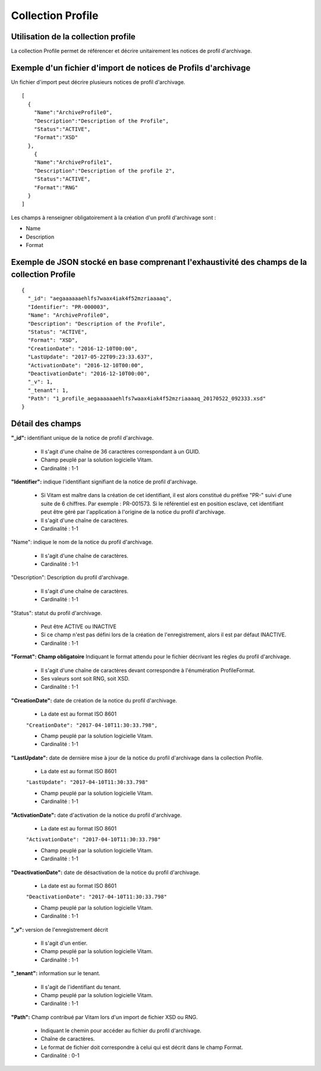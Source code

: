 Collection Profile
##################

Utilisation de la collection profile
====================================

La collection Profile permet de référencer et décrire unitairement les notices de profil d'archivage.

Exemple d'un fichier d'import de notices de Profils d'archivage
===============================================================

Un fichier d'import peut décrire plusieurs notices de profil d'archivage.

::

  [
    {
      "Name":"ArchiveProfile0",
      "Description":"Description of the Profile",
      "Status":"ACTIVE",
      "Format":"XSD"
    },
      {
      "Name":"ArchiveProfile1",
      "Description":"Description of the profile 2",
      "Status":"ACTIVE",
      "Format":"RNG"
    }
  ]

Les champs à renseigner obligatoirement à la création d'un profil d'archivage sont :

* Name
* Description
* Format

Exemple de JSON stocké en base comprenant l'exhaustivité des champs de la collection Profile
============================================================================================

::

  {
    "_id": "aegaaaaaaehlfs7waax4iak4f52mzriaaaaq",
    "Identifier": "PR-000003",
    "Name": "ArchiveProfile0",
    "Description": "Description of the Profile",
    "Status": "ACTIVE",
    "Format": "XSD",
    "CreationDate": "2016-12-10T00:00",
    "LastUpdate": "2017-05-22T09:23:33.637",
    "ActivationDate": "2016-12-10T00:00",
    "DeactivationDate": "2016-12-10T00:00",
    "_v": 1,
    "_tenant": 1,
    "Path": "1_profile_aegaaaaaaehlfs7waax4iak4f52mzriaaaaq_20170522_092333.xsd"
  }

Détail des champs
=================

**"_id":** identifiant unique de la notice de profil d'archivage.

  * Il s'agit d'une chaîne de 36 caractères correspondant à un GUID.
  * Champ peuplé par la solution logicielle Vitam.
  * Cardinalité : 1-1

**"Identifier":** indique l'identifiant signifiant de la notice de profil d'archivage.

  * Si Vitam est maître dans la création de cet identifiant, il est alors constitué du préfixe "PR-" suivi d'une suite de 6 chiffres. Par exemple : PR-001573. Si le référentiel est en position esclave, cet identifiant peut être géré par l'application à l'origine de la notice du profil d'archivage.
  * Il s'agit d'une chaîne de caractères.
  * Cardinalité : 1-1

"Name": indique le nom de la notice du profil d'archivage.

  * Il s'agit d'une chaîne de caractères.
  * Cardinalité : 1-1

"Description": Description du profil d'archivage.

  * Il s'agit d'une chaîne de caractères.
  * Cardinalité : 1-1

"Status": statut du profil d'archivage.

  * Peut être ACTIVE ou INACTIVE
  * Si ce champ n'est pas défini lors de la création de l'enregistrement, alors il est par défaut INACTIVE.
  * Cardinalité : 1-1

**"Format": Champ obligatoire** Indiquant le format attendu pour le fichier décrivant les règles du profil d'archivage.
  
  * Il s'agit d'une chaîne de caractères devant correspondre à l'énumération ProfileFormat.
  * Ses valeurs sont soit RNG, soit XSD.
  * Cardinalité : 1-1
  
**"CreationDate":** date de création de la notice du profil d'archivage.

  * La date est au format ISO 8601

  ``"CreationDate": "2017-04-10T11:30:33.798",``

  * Champ peuplé par la solution logicielle Vitam.
  * Cardinalité : 1-1

**"LastUpdate":**  date de dernière mise à jour de la notice du profil d'archivage dans la collection Profile.

  * La date est au format ISO 8601

  ``"LastUpdate": "2017-04-10T11:30:33.798"``

  * Champ peuplé par la solution logicielle Vitam.
  * Cardinalité : 1-1

**"ActivationDate":** date d'activation de la notice du profil d'archivage.

  * La date est au format ISO 8601

  ``"ActivationDate": "2017-04-10T11:30:33.798"``

  * Champ peuplé par la solution logicielle Vitam.
  * Cardinalité : 1-1

**"DeactivationDate":** date de désactivation de la notice du profil d'archivage.

  * La date est au format ISO 8601

  ``"DeactivationDate": "2017-04-10T11:30:33.798"``

  * Champ peuplé par la solution logicielle Vitam.
  * Cardinalité : 1-1

**"_v":**  version de l'enregistrement décrit

  * Il s'agit d'un entier.
  * Champ peuplé par la solution logicielle Vitam.
  * Cardinalité : 1-1

**"_tenant":** information sur le tenant.

  * Il s'agit de l'identifiant du tenant.
  * Champ peuplé par la solution logicielle Vitam.
  * Cardinalité : 1-1

**"Path":** Champ contribué par Vitam lors d'un import de fichier XSD ou RNG.

  * Indiquant le chemin pour accéder au fichier du profil d'archivage.
  * Chaîne de caractères.
  * Le format de fichier doit correspondre à celui qui est décrit dans le champ Format.
  * Cardinalité : 0-1 